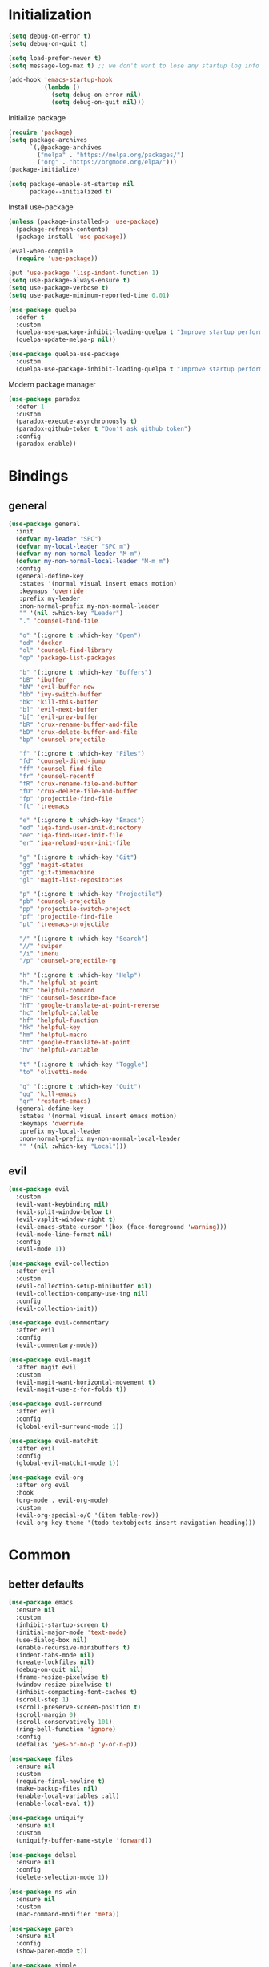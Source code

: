 #+PROPERTY: header-args:emacs-lisp :tangle "init.el"
* Initialization
#+BEGIN_SRC emacs-lisp
(setq debug-on-error t)
(setq debug-on-quit t)

(setq load-prefer-newer t)
(setq message-log-max t) ;; we don't want to lose any startup log info

(add-hook 'emacs-startup-hook
          (lambda ()
            (setq debug-on-error nil)
            (setq debug-on-quit nil)))
#+END_SRC

Initialize package
#+BEGIN_SRC emacs-lisp
(require 'package)
(setq package-archives
      `(,@package-archives
        ("melpa" . "https://melpa.org/packages/")
        ("org" . "https://orgmode.org/elpa/")))
(package-initialize)

(setq package-enable-at-startup nil
      package--initialized t)
#+END_SRC

Install use-package
#+BEGIN_SRC emacs-lisp
(unless (package-installed-p 'use-package)
  (package-refresh-contents)
  (package-install 'use-package))

(eval-when-compile
  (require 'use-package))

(put 'use-package 'lisp-indent-function 1)
(setq use-package-always-ensure t)
(setq use-package-verbose t)
(setq use-package-minimum-reported-time 0.01)

(use-package quelpa
  :defer t
  :custom
  (quelpa-use-package-inhibit-loading-quelpa t "Improve startup performance")
  (quelpa-update-melpa-p nil))

(use-package quelpa-use-package
  :custom
  (quelpa-use-package-inhibit-loading-quelpa t "Improve startup performance"))
#+END_SRC

Modern package manager
#+BEGIN_SRC emacs-lisp
(use-package paradox
  :defer 1
  :custom
  (paradox-execute-asynchronously t)
  (paradox-github-token t "Don't ask github token") 
  :config
  (paradox-enable))
#+END_SRC

* Bindings
** general
#+BEGIN_SRC emacs-lisp
(use-package general
  :init
  (defvar my-leader "SPC")
  (defvar my-local-leader "SPC m")
  (defvar my-non-normal-leader "M-m")
  (defvar my-non-normal-local-leader "M-m m")
  :config
  (general-define-key
   :states '(normal visual insert emacs motion)
   :keymaps 'override
   :prefix my-leader
   :non-normal-prefix my-non-normal-leader
   "" '(nil :which-key "Leader")
   "." 'counsel-find-file

   "o" '(:ignore t :which-key "Open")
   "od" 'docker
   "ol" 'counsel-find-library
   "op" 'package-list-packages

   "b" '(:ignore t :which-key "Buffers")
   "bB" 'ibuffer
   "bN" 'evil-buffer-new
   "bb" 'ivy-switch-buffer
   "bk" 'kill-this-buffer
   "b]" 'evil-next-buffer
   "b[" 'evil-prev-buffer
   "bR" 'crux-rename-buffer-and-file
   "bD" 'crux-delete-buffer-and-file
   "bp" 'counsel-projectile

   "f" '(:ignore t :which-key "Files")
   "fd" 'counsel-dired-jump
   "ff" 'counsel-find-file
   "fr" 'counsel-recentf
   "fR" 'crux-rename-file-and-buffer
   "fD" 'crux-delete-file-and-buffer
   "fp" 'projectile-find-file
   "ft" 'treemacs

   "e" '(:ignore t :which-key "Emacs")
   "ed" 'iqa-find-user-init-directory
   "ee" 'iqa-find-user-init-file
   "er" 'iqa-reload-user-init-file

   "g" '(:ignore t :which-key "Git")
   "gg" 'magit-status
   "gt" 'git-timemachine
   "gl" 'magit-list-repositories

   "p" '(:ignore t :which-key "Projectile")
   "pb" 'counsel-projectile
   "pp" 'projectile-switch-project
   "pf" 'projectile-find-file
   "pt" 'treemacs-projectile

   "/" '(:ignore t :which-key "Search")
   "//" 'swiper
   "/i" 'imenu
   "/p" 'counsel-projectile-rg

   "h" '(:ignore t :which-key "Help")
   "h." 'helpful-at-point
   "hC" 'helpful-command
   "hF" 'counsel-describe-face
   "hT" 'google-translate-at-point-reverse
   "hc" 'helpful-callable
   "hf" 'helpful-function
   "hk" 'helpful-key
   "hm" 'helpful-macro
   "ht" 'google-translate-at-point
   "hv" 'helpful-variable

   "t" '(:ignore t :which-key "Toggle")
   "to" 'olivetti-mode

   "q" '(:ignore t :which-key "Quit")
   "qq" 'kill-emacs
   "qr" 'restart-emacs)
  (general-define-key
   :states '(normal visual insert emacs motion)
   :keymaps 'override
   :prefix my-local-leader
   :non-normal-prefix my-non-normal-local-leader
   "" '(nil :which-key "Local")))
#+END_SRC

** evil
#+BEGIN_SRC emacs-lisp
(use-package evil
  :custom
  (evil-want-keybinding nil)
  (evil-split-window-below t)
  (evil-vsplit-window-right t)
  (evil-emacs-state-cursor '(box (face-foreground 'warning)))
  (evil-mode-line-format nil)
  :config
  (evil-mode 1))

(use-package evil-collection
  :after evil
  :custom
  (evil-collection-setup-minibuffer nil)
  (evil-collection-company-use-tng nil)
  :config
  (evil-collection-init))

(use-package evil-commentary
  :after evil
  :config
  (evil-commentary-mode))

(use-package evil-magit
  :after magit evil
  :custom
  (evil-magit-want-horizontal-movement t)
  (evil-magit-use-z-for-folds t))

(use-package evil-surround
  :after evil
  :config
  (global-evil-surround-mode 1))

(use-package evil-matchit
  :after evil
  :config
  (global-evil-matchit-mode 1))

(use-package evil-org
  :after org evil
  :hook
  (org-mode . evil-org-mode)
  :custom
  (evil-org-special-o/O '(item table-row))
  (evil-org-key-theme '(todo textobjects insert navigation heading)))
#+END_SRC

* Common
** better defaults
#+BEGIN_SRC emacs-lisp
(use-package emacs
  :ensure nil
  :custom
  (inhibit-startup-screen t)
  (initial-major-mode 'text-mode)
  (use-dialog-box nil)
  (enable-recursive-minibuffers t)
  (indent-tabs-mode nil)
  (create-lockfiles nil)
  (debug-on-quit nil)
  (frame-resize-pixelwise t)
  (window-resize-pixelwise t)
  (inhibit-compacting-font-caches t)
  (scroll-step 1)
  (scroll-preserve-screen-position t)
  (scroll-margin 0)
  (scroll-conservatively 101)
  (ring-bell-function 'ignore)
  :config
  (defalias 'yes-or-no-p 'y-or-n-p))

(use-package files
  :ensure nil
  :custom
  (require-final-newline t)
  (make-backup-files nil)
  (enable-local-variables :all)
  (enable-local-eval t))

(use-package uniquify
  :ensure nil
  :custom
  (uniquify-buffer-name-style 'forward))

(use-package delsel
  :ensure nil
  :config
  (delete-selection-mode 1))

(use-package ns-win
  :ensure nil
  :custom
  (mac-command-modifier 'meta))

(use-package paren
  :ensure nil
  :config
  (show-paren-mode t))

(use-package simple
  :ensure nil
  :custom
  (backward-delete-char-untabify-method 'untabify)
  :config
  (column-number-mode 1))

(use-package cus-edit
  :ensure nil
  :custom
  ;; alternatively, one can use `(make-temp-file "emacs-custom")'
  (custom-file null-device "Don't store customizations"))

(use-package calendar
  :ensure nil
  :custom
  (calendar-week-start-day 1))

(use-package ibuffer
  :ensure nil
  :general
  ([remap list-buffers] 'ibuffer))

(use-package savehist
  :ensure nil
  :config
  (savehist-mode))

(use-package saveplace
  :ensure nil
  :config
  (save-place-mode))

(use-package tramp
  :defer t
  :ensure nil
  :custom
  (tramp-default-method "ssh")
  (tramp-default-proxies-alist nil))

(use-package helpful
  :defer t
  :commands
  helpful-at-point
  helpful-command
  helpful-callable
  helpful-function
  helpful-key
  helpful-macro
  helpful-variable)

(use-package which-key
  :config
  (which-key-setup-side-window-bottom)
  (which-key-mode +1))

(use-package restart-emacs
  :defer t
  :commands restart-emacs)

(use-package reverse-im
  :config
  (reverse-im-activate "russian-computer")
  (with-eval-after-load 'evil
    ;; cyrillic tweaks
    (define-key evil-normal-state-map (kbd "C-х") #'evil-force-normal-state)
    (define-key evil-insert-state-map (kbd "C-х") #'evil-normal-state)
    (define-key evil-visual-state-map (kbd "C-х") #'evil-exit-visual-state)))

(use-package iqa
  :defer t
  :commands
  iqa-find-user-init-directory
  iqa-find-user-init-file
  iqa-reload-user-init-file
  :custom
  (iqa-user-init-file (concat user-emacs-directory "config.org")))

(use-package exec-path-from-shell
  :defer 0.1
  :config
  (exec-path-from-shell-initialize))

(use-package undo-tree
  :defer t
  :custom
  (undo-tree-auto-save-history t)
  ;; undo-in-region is known to cause undo history corruption, which can
  ;; be very destructive! Disabling it deters the error, but does not fix
  ;; it entirely!
  (undo-tree-enable-undo-in-region nil)
  (undo-tree-history-directory-alist `(("." . ,(concat user-emacs-directory "/.cache/undo-tree"))))
  :config
  (global-undo-tree-mode t))

(use-package autorevert
  :custom
  (auto-revert-verbose nil)
  :config
  (global-auto-revert-mode))
#+END_SRC

** encryption
#+BEGIN_SRC emacs-lisp
(use-package epa
  :ensure nil
  :defer t
  :custom
  (epa-pinentry-mode 'loopback))
#+END_SRC

** dired
#+BEGIN_SRC emacs-lisp
(use-package dired
  :ensure nil
  :custom
  (dired-dwim-target t)
  (dired-hide-details-hide-symlink-targets nil)
  :hook
  (dired-mode . dired-hide-details-mode))

;; (use-package dired-hide-dotfiles
;;   :general
;;   (:keymaps 'dired-mode-map :states '(normal emacs)
;; 	    "." 'dired-hide-dotfiles-mode)
;;   :hook
;;   (dired-mode . dired-hide-dotfiles-mode))

(use-package async
  :after dired
  :config
  (dired-async-mode t))
#+END_SRC

** eshell
#+BEGIN_SRC emacs-lisp
(use-package eshell
  :ensure nil)

(use-package em-smart
  :ensure nil
  :config
  (eshell-smart-initialize))

(use-package esh-autosuggest
  :hook
  (eshell-mode . esh-autosuggest-mode))

(use-package eshell-fringe-status
  :hook
  (eshell-mode . eshell-fringe-status-mode))
#+END_SRC

** misc
#+BEGIN_SRC emacs-lisp
(use-package auto-compile
  :config
  (auto-compile-on-load-mode 1)
  (auto-compile-on-save-mode 1)
  :custom
  (auto-compile-display-buffer nil)
  (auto-compile-mode-line-counter t))
#+END_SRC

* UI
** common
#+BEGIN_SRC  emacs-lisp
(use-package faces
  :ensure nil
  :custom-face
  (mode-line ((t :inherit mode-line :box nil :underline nil :overline nil)))
  (mode-line-inactive ((t (:inherit mode-line-inactive :box nil :underline nil :overline nil))))
  (org-tag ((t (:inherit shadow))))
  :config
  (set-face-attribute 'default nil :font "Fira Mono 14"))

(use-package tool-bar
  :ensure nil
  :config
  (tool-bar-mode -1))

(use-package tooltip
  :ensure nil
  :config
  (tooltip-mode -1))

(use-package scroll-bar
  :ensure nil
  :config
  (scroll-bar-mode -1))

(use-package menu-bar
  :ensure nil
  :config
  (menu-bar-mode -1))

(use-package frame
  :ensure nil
  :config
  (blink-cursor-mode -1)
  (when window-system
    (setq frame-parameters '((left . 0.5) (top . 0.5)
			     (width . 0.7) (height . 0.9)))
    (dolist (fp frame-parameters)
      (add-to-list 'default-frame-alist fp))))

(use-package fringe
  :ensure nil
  :init
  (setf (cdr (assq 'continuation fringe-indicator-alist))
	;; '(nil nil) ;; no continuation indicators
	'(nil right-curly-arrow) ;; right indicator only
	;; '(left-curly-arrow nil) ;; left indicator only
	;; '(left-curly-arrow right-curly-arrow) ;; default
	))
#+END_SRC

** mode-line
#+BEGIN_SRC emacs-lisp
(use-package feebleline
  :disabled
  :custom
  (feebleline-show-git-branch t)
  :config
  (feebleline-mode 1))

(use-package minions
  :disabled
  :custom
  (minions-mode-line-lighter "[+]")
  :config
  (minions-mode))

(use-package moody
  :disabled
  :custom
  (x-underline-at-descent-line t)
  :config
  (moody-replace-mode-line-buffer-identification)
  (moody-replace-vc-mode))

(use-package powerline
  :defer t
  :custom
  (powerline-default-separator nil))

(use-package spaceline
  :defer t
  :custom
  (spaceline-highlight-face-func 'spaceline-highlight-face-evil-state))

(use-package spaceline-segments
  :ensure nil
  :defer t
  :custom
  (spaceline-minor-modes-p nil)
  (spaceline-hud-p nil)
  (spaceline-purpose-p nil)
  (spaceline-buffer-position-p nil)
  (spaceline-buffer-modified-p nil)
  (spaceline-buffer-encoding-abbrev-p nil)
  (spaceline-buffer-size-p nil)
  (spaceline-input-method-p t)
  (spaceline-org-clock-p t)
  (spaceline-org-pomodoro-p t))

(use-package spaceline-config
  :ensure nil
  :preface
  (defun spaceline-custom-theme (&rest additional-segments)
    "My custom spaceline theme."
    (apply 'spaceline--theme
           '((((persp-name
                workspace-number
                window-number) :separator "|"))
             :fallback evil-state
             :face highlight-face
             :priority 100)
           '((buffer-modified buffer-size buffer-id remote-host)
             :priority 98)
           additional-segments))
  :config
  (spaceline-custom-theme))

(use-package hide-mode-line
  :hook
  (treemacs-mode . hide-mode-line-mode))
#+END_SRC

** theme
#+BEGIN_SRC emacs-lisp
(use-package solarized-theme
  :custom
  (solarized-use-variable-pitch nil)
  (solarized-scale-outline-headlines nil)
  (solarized-scale-org-headlines nil)
  (solarized-height-minus-1 1.0)
  (solarized-height-plus-1 1.0)
  (solarized-height-plus-2 1.0)
  (solarized-height-plus-3 1.0)
  (solarized-height-plus-4 1.0)
  :config
  (load-theme 'solarized-light t))
#+END_SRC

** misc
#+BEGIN_SRC emacs-lisp
(use-package solaire-mode
  :disabled t
  :hook
  ((change-major-mode after-revert ediff-prepare-buffer) . turn-on-solaire-mode)
  (minibuffer-setup-hook . solaire-mode-in-minibuffer)
  :config
  (solaire-mode-swap-bg))
#+END_SRC

* Ivy
#+BEGIN_SRC emacs-lisp
(use-package ivy
  :defer 2
  :general
  ([remap switch-to-buffer] 'ivy-switch-buffer)
  (:keymaps 'ivy-mode-map
	    "C-j" 'ivy-next-line
	    "C-k" 'ivy-previous-line)
  :custom
  (ivy-wrap t)
  (ivy-fixed-height-minibuffer t)
  (ivy-initial-inputs-alist nil "Don't use ^ as initial input")
  (ivy-format-function 'ivy-format-function-line "highlight til EOL")
  (ivy-use-virtual-buffers nil "don't show recent files in switch-buffer")
  (ivy-virtual-abbreviate 'full)
  (ivy-on-del-error-function nil)
  (ivy-use-selectable-prompt t)
  :config
  (ivy-mode +1))

(use-package ivy-rich
  :after ivy
  :defer 2
  :config
  (ivy-rich-mode 1))

(use-package counsel
  :after ivy
  :defer 2
  :commands counsel-describe-face
  :general
  ([remap apropos]                  'counsel-apropos)
  ([remap bookmark-jump]            'counsel-bookmark)
  ([remap describe-face]            'counsel-describe-face)
  ([remap describe-function]        'counsel-describe-function)
  ([remap describe-variable]        'counsel-describe-variable)
  ([remap execute-extended-command] 'counsel-M-x)
  ([remap find-file]                'counsel-find-file)
  ([remap find-library]             'counsel-find-library)

  ([remap info-lookup-symbol]       'counsel-info-lookup-symbol)
  ([remap imenu]                    'counsel-imenu)
  ([remap recentf-open-files]       'counsel-recentf)
  ([remap org-capture]              'counsel-org-capture)
  ([remap swiper]                   'counsel-grep-or-swiper)
  :custom
  (counsel-describe-function-function 'helpful-callable)
  (counsel-describe-variable-function 'helpful-variable))

(use-package flx
  :defer 2
  :custom
  (ivy-re-builders-alist '((counsel-ag . ivy--regex-plus)
			   (counsel-grep . ivy--regex-plus)
			   (swiper . ivy--regex-plus)
			   (t . ivy--regex-fuzzy))))

(use-package counsel-projectile
  :defer 2
  :after projectile
  :general
  ([remap projectile-find-file]        'counsel-projectile-find-file)
  ([remap projectile-find-dir]         'counsel-projectile-find-dir)
  ([remap projectile-switch-to-buffer] 'counsel-projectile-switch-to-buffer)
  ([remap projectile-grep]             'counsel-projectile-grep)
  ([remap projectile-ag]               'counsel-projectile-ag)
  ([remap projectile-switch-project]   'counsel-projectile-switch-project))
#+END_SRC

* Editor
** common
#+BEGIN_SRC emacs-lisp
(use-package highlight-numbers
  :defer t
  :hook
  ((prog-mode conf-mode) . highlight-numbers-mode))

;; (use-package highlight-escape-sequences
;;   :hook
;;   ((prog-mode conf-mode) . highlight-escape-sequences-mode))

(use-package rainbow-delimiters
  :defer t
  :hook
  ((prog-mode conf-mode) . rainbow-delimiters-mode))

(use-package smartparens
  :defer t
  :custom
  (sp-highlight-pair-overlay nil)
  (sp-highlight-wrap-overlay nil)
  (sp-highlight-wrap-tag-overlay nil)
  (sp-show-pair-from-inside t)
  (sp-cancel-autoskip-on-backward-movement nil)
  :config
  (use-package smartparens-config :ensure nil)

  ;; smartparens breaks evil-mode's replace state
  (with-eval-after-load 'evil
    (add-hook 'evil-replace-state-entry-hook #'turn-off-smartparens-mode)
    (add-hook 'evil-replace-state-exit-hook  #'turn-on-smartparens-mode))

  (smartparens-global-mode t))

(use-package hl-line
  :ensure nil
  :config
  (global-hl-line-mode 1))
#+END_SRC

** completion
#+BEGIN_SRC emacs-lisp
(use-package company
  :hook
  (after-init . global-company-mode)
  :general
  ("C-@" 'company-complete)
  :custom
  (company-minimum-prefix-length 1)
  (company-require-match 'never)
  (company-selection-wrap-around t)
  (company-tooltip-minimum-width 30)
  (company-tooltip-margin 2)
  (company-tooltip-align-annotations t)
  (company-tooltip-flip-when-above t)
  (company-dabbrev-code-other-buffers t)
  (company-dabbrev-ignore-case nil)
  (company-dabbrev-downcase nil))

(use-package company-shell
  :after company
  :config
  (add-to-list 'company-backends 'company-shell))

(use-package company-flx
  :after company
  :config
  (company-flx-mode +1))

(use-package company-statistics
  :after company
  :config
  (company-statistics-mode))
#+END_SRC

** file tree
#+BEGIN_SRC emacs-lisp
(use-package treemacs
  :defer t
  :commands treemacs
  :custom
  (treemacs-collapse-dirs (if (executable-find "python") 3 0))
  :config
  (treemacs-follow-mode t)
  (treemacs-filewatch-mode t)
  (treemacs-fringe-indicator-mode t)
  (treemacs-git-mode 'deferred))

(use-package treemacs-evil
  :after treemacs evil)

(use-package treemacs-projectile
  :after treemacs projectile
  :commands treemacs-projectile)
#+END_SRC

** syntax checking
#+BEGIN_SRC emacs-lisp
(use-package flycheck
  :defer t
  :hook
  (prog-mode . flycheck-mode)
  :custom
  (flycheck-indication-mode 'right-fringe)
  :config
  (use-package fringe-helper)
  (fringe-helper-define 'flycheck-fringe-bitmap-double-arrow 'center
    "........"
    "..XX..XX"
    ".XX..XX."
    "XX..XX.."
    ".XX..XX."
    "..XX..XX"
    "........"))
#+END_SRC

** jump to definition
#+BEGIN_SRC emacs-lisp
(use-package dumb-jump
  :defer t
  :custom
  (dumb-jump-selector 'ivy))
#+END_SRC

** clojure
#+BEGIN_SRC emacs-lisp
(use-package clojure-mode
  :defer t)

(use-package clojure-mode-extra-font-locking)

(use-package clojure-snippets
  :defer t)

(use-package cider
  :defer t)

(use-package clj-refactor
  :after clojure-mode
  :defer t
  :hook
  (clojure-mode . clj-refactor-mode))
#+END_SRC

* Projects
#+BEGIN_SRC emacs-lisp
(use-package projectile
  :custom
  (projectile-enable-caching t)
  (projectile-completion-system 'ivy)
  :config
  (projectile-mode t))
#+END_SRC

* Git
#+BEGIN_SRC emacs-lisp
(use-package magit
  :defer t
  :custom
  (magit-display-buffer-function 'magit-display-buffer-same-window-except-diff-v1)
  (magit-repository-directories `((,user-emacs-directory . 0)
                                  ("~/Projects" . 1))))

(use-package magit-todos
  :after magit
  :defer t
  :commands magit-status
  :config
  (magit-todos-mode))

(use-package git-timemachine
  :defer t
  :commands git-timemachine)

(use-package git-gutter-fringe
  :disabled
  :config
  (use-package fringe-helper)
  (fringe-helper-define 'git-gutter-fr:added '(center repeated)
    "XXX.....")
  (fringe-helper-define 'git-gutter-fr:deleted 'bottom
    "X......."
    "XX......"
    "XXX....."
    "XXXX....")
  (fringe-helper-define 'git-gutter-fr:modified '(center repeated)
    "XXX.....")
  (global-git-gutter-mode t))

(use-package gitignore-mode
  :mode ("^.gitignore$" . gitignore-mode))

(use-package diff-hl
  :hook
  (magit-post-refresh . diff-hl-magit-post-refresh)
  (prog-mode . diff-hl-mode)
  (conf-mode . diff-hl-mode)
  (org-mode . diff-hl-mode)
  (dired-mode . diff-hl-dired-mode))
#+END_SRC

* Org
#+BEGIN_SRC emacs-lisp
(use-package org
  :ensure org-plus-contrib
  :defer 1
  :custom
  (org-startup-indented t)
  (org-tags-column 0)
  ;; (org-ellipsis "…")
  ;; (org-ellipsis " ▼ ")
  (org-ellipsis "  ")
  (org-pretty-entities t)

  (org-use-speed-commands t)

  (org-src-fontify-natively t)
  (org-src-tab-acts-natively t)
  (org-src-window-setup 'current-window)
  (org-edit-src-content-indentation 0)

  (org-fontify-whole-heading-line t)
  (org-fontify-done-headline t)
  (org-fontify-quote-and-verse-blocks t)

  (org-directory "~/Dropbox/Org")
  (org-agenda-files `(,(concat org-directory "/todo.org")))
  (org-archive-location (concat org-directory "/old/archive.org" "::* From %s")))

(use-package org-bullets
  :after org
  :defer 1
  :custom
  ;; ♥ ● ◇ ✚ ✜ ☯ ◆ ♠ ♣ ♦ ☢ ❀ ◆ ◖ ▶
  ;; ► • ★ ▸
  (org-bullets-bullet-list '("◆"))
  :hook
  (org-mode . org-bullets-mode))
#+END_SRC

* Tools
** docker
#+BEGIN_SRC emacs-lisp
(use-package docker
  :commands docker
  :defer t
  :config
  (with-eval-after-load 'evil
    (evil-set-initial-state 'docker-container-mode 'emacs)
    (evil-set-initial-state 'docker-image-mode 'emacs)
    (evil-set-initial-state 'docker-network-mode 'emacs)
    (evil-set-initial-state 'docker-volume-mode 'emacs)
    (evil-set-initial-state 'docker-machine-mode 'emacs)))

(use-package docker-tramp)

(use-package dockerfile-mode)
#+END_SRC

** ansible
#+BEGIN_SRC emacs-lisp
(use-package yaml-mode
  :mode "Procfile\\'")

(use-package ansible
  :commands ansible::auto-decrypt-encrypt
  :init
  (put 'ansible::vault-password-file 'safe-local-variable #'stringp)
  :hook
  (ansible . yaml-mode)
  (ansible . ansible::auto-decrypt-encrypt)
  :general
  (:keymaps 'ansible::key-map :states '(normal visual insert emacs motion) :prefix my-local-leader
	    "d" 'ansible::decrypt-buffer
	    "e" 'ansible::encrypt-buffer
	    "h" 'ansible-doc)
  :custom-face
  (ansible::section-face ((t (:inherit 'font-lock-variable-name-face))))
  (ansible::task-label-face ((t (:inherit 'font-lock-doc-face)))))

(use-package ansible-doc
  :hook
  (ansible . ansible-doc)
  :config
  (evil-set-initial-state 'ansible-doc-module-mode 'emacs))

(use-package jinja2-mode
  :mode "\\.j2\\'")

(use-package company-ansible
  :after company
  :config
  (add-to-list 'company-backends 'company-ansible))
#+END_SRC

** restclient
#+BEGIN_SRC emacs-lisp
(use-package restclient
  :defer t
  :mode
  ("\\.http\\'" . restclient-mode))

(use-package ob-restclient
  :after org restclient
  :defer t
  :init
  (org-babel-do-load-languages
   'org-babel-load-languages
   '((restclient . t))))

(use-package company-restclient
  :after company restclient
  :defer t
  :config
  (add-to-list 'company-backends 'company-restclient))
#+END_SRC

* Misc
#+BEGIN_SRC emacs-lisp
(use-package google-translate
  :defer t
  :commands google-translate-at-point google-translate-at-point-reverse
  :custom
  (google-translate-default-target-language "ru")
  (google-translate-default-source-language "en")
  (google-translate-output-destination nil)
  (google-translate-pop-up-buffer-set-focus t))

(use-package olivetti
  :defer t
  :commands olivetti-mode
  :custom (olivetti-body-width 100))

(use-package crux
  :defer t)
#+END_SRC

WSL tweaks ([[https://adam.kruszewski.name/2017/09/emacs-in-wsl-and-opening-links/][source]])
#+BEGIN_SRC emacs-lisp
(use-package browse-url
  :ensure nil
  :config
  (when (file-directory-p "/mnt/c/Windows/System32/cmd.exe")
    (let ((cmd-exe "/mnt/c/Windows/System32/cmd.exe")
          (cmd-args '("/c" "start")))
      (when (file-exists-p cmd-exe)
        (setq browse-url-generic-program  cmd-exe
              browse-url-generic-args     cmd-args
              browse-url-browser-function 'browse-url-generic)))))
#+END_SRC

* The end
#+BEGIN_SRC emacs-lisp
;; Local Variables:
;; eval: (add-hook 'after-save-hook (lambda () (org-babel-tangle)) nil t)
;; End:
#+END_SRC

